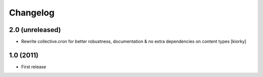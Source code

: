 Changelog
============


2.0 (unreleased)
-------------------
- Rewrite collective.cron for better robustness, documentation & no extra dependencies on content types
  [kiorky]



1.0 (2011)
----------------
- First release

